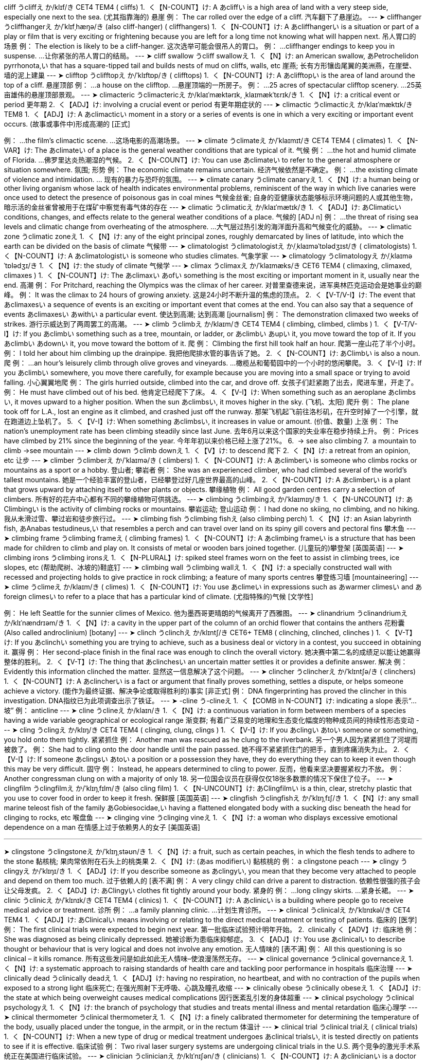 cliff
うcliffえ
か/klɪf/き
CET4 TEM4
( cliffs)
1. 
く【N-COUNT】け:  A あcliffい is a high area of land with a very steep side, especially one next to the sea. (尤其指靠海的) 悬崖
例：
 The car rolled over the edge of a cliff. 
汽车翻下了悬崖边。
--- 
➤ cliffhanger
うcliffhangerえ
か/ˈklɪfˌhæŋə/き
(also cliff-hanger)
( cliffhangers)
1. 
く【N-COUNT】け:  A あcliffhangerい is a situation or part of a play or film that is very exciting or frightening because you are left for a long time not knowing what will happen next. 吊人胃口的场景
例：
 The election is likely to be a cliff-hanger. 
这次选举可能会很吊人的胃口。
例：
 ...cliffhanger endings to keep you in suspense. 
...让你紧张的吊人胃口的结局。
--- 
➤ cliff swallow
うcliff swallowえ
1. 
く【N】け:  an American swallow, あPetrochelidon pyrrhonota,い that has a square-tipped tail and builds nests of mud on cliffs, walls, etc 崖燕; 长有方形镶齿尾翼的美洲燕，在崖壁、墙的泥上建巢
--- 
➤ clifftop
うclifftopえ
か/ˈklɪftɒp/き
( clifftops)
1. 
く【N-COUNT】け:  A あclifftopい is the area of land around the top of a cliff. 悬崖顶部
例：
 ...a house on the clifftop. 
...悬崖顶端的一所房子。
例：
 ...25 acres of spectacular clifftop scenery. 
...25英亩雄伟的悬崖顶部景观。
--- 
➤ climacteric
うclimactericえ
か/klaɪˈmæktərɪk, ˌklaɪmækˈtɛrɪk/き
1. 
く【N】け:  a critical event or period 更年期
2. 
く【ADJ】け:  involving a crucial event or period 有更年期症状的
--- 
➤ climactic
うclimacticえ
か/klaɪˈmæktɪk/き
TEM8
1. 
く【ADJ】け:  A あclimacticい moment in a story or a series of events is one in which a very exciting or important event occurs. (故事或事件中)形成高潮的
 [正式]
[ADJ n]
例：
 ...the film's climactic scene. 
...这场电影的高潮场景。
--- 
➤ climate
うclimateえ
か/ˈklaɪmɪt/き
CET4 TEM4
( climates)
1. 
く【N-VAR】け:  The あclimateい of a place is the general weather conditions that are typical of it. 气候
例：
 ...the hot and humid climate of Florida. 
…佛罗里达炎热潮湿的气候。
2. 
く【N-COUNT】け:  You can use あclimateい to refer to the general atmosphere or situation somewhere. 氛围; 形势
例：
 The economic climate remains uncertain. 
经济气候依然是不确定。
例：
 ...the existing climate of violence and intimidation. 
… 现有的暴力与恐吓的氛围。
--- 
➤ climate canary
うclimate canaryえ
1. 
く【N】け:  a human being or other living organism whose lack of health indicates environmental problems, reminiscent of the way in which live canaries were once used to detect the presence of poisonous gas in coal mines 气候金丝雀; 自身的亚健康状态能够标示环境问题的人或其他生物，暗示活的金丝雀曾被用于在煤矿中察觉有毒气体的存在
--- 
➤ climatic
うclimaticえ
か/klaɪˈmætɪk/き
1. 
く【ADJ】け: あClimaticい conditions, changes, and effects relate to the general weather conditions of a place. 气候的
 [ADJ n]
例：
 ...the threat of rising sea levels and climatic change from overheating of the atmosphere. 
...大气层过热引发的海洋面升高和气候变化的威胁。
--- 
➤ climatic zone
うclimatic zoneえ
1. 
く【N】け:  any of the eight principal zones, roughly demarcated by lines of latitude, into which the earth can be divided on the basis of climate 气候带
--- 
➤ climatologist
うclimatologistえ
か/ˌklaɪməˈtɒlədʒɪst/き
( climatologists)
1. 
く【N-COUNT】け:  A あclimatologistい is someone who studies climates. 气象学家
--- 
➤ climatology
うclimatologyえ
か/ˌklaɪməˈtɒlədʒɪ/き
1. 
く【N】け:  the study of climate 气候学
--- 
➤ climax
うclimaxえ
か/ˈklaɪmæks/き
CET6 TEM4
(
 climaxing,
 climaxed,
 climaxes
 )
1. 
く【N-COUNT】け:  The あclimaxい あofい something is the most exciting or important moment in it, usually near the end. 高潮
例：
 For Pritchard, reaching the Olympics was the climax of her career. 
对普里查德来说，进军奥林匹克运动会是她事业的巅峰。
例：
 It was the climax to 24 hours of growing anxiety. 
这是24小时不断升温的焦虑的顶点。
2. 
く【V-T/V-I】け:  The event that あclimaxesい a sequence of events is an exciting or important event that comes at the end. You can also say that a sequence of events あclimaxesい あwithい a particular event. 使达到高潮; 达到高潮
 [journalism]
例：
 The demonstration climaxed two weeks of strikes. 
游行示威达到了两周罢工的高潮。
--- 
➤ climb
うclimbえ
か/klaɪm/き
CET4 TEM4
(
 climbing,
 climbed,
 climbs
 )
1. 
く【V-T/V-I】け:  If you あclimbい something such as a tree, mountain, or ladder, or あclimbい あupい it, you move toward the top of it. If you あclimbい あdownい it, you move toward the bottom of it. 爬
例：
 Climbing the first hill took half an hour. 
爬第一座山花了半个小时。
例：
 I told her about him climbing up the drainpipe. 
我把他爬排水管的事告诉了她。
2. 
く【N-COUNT】け: あClimbい is also a noun. 爬
例：
 ...an hour's leisurely climb through olive groves and vineyards. 
…橄榄丛和葡萄园中的一个小时的悠闲攀爬。
3. 
く【V-I】け:  If you あclimbい somewhere, you move there carefully, for example because you are moving into a small space or trying to avoid falling. 小心翼翼地爬
例：
 The girls hurried outside, climbed into the car, and drove off. 
女孩子们赶紧跑了出去，爬进车里，开走了。
例：
 He must have climbed out of his bed. 
他肯定已经爬下了床。
4. 
く【V-I】け:  When something such as an aeroplane あclimbsい, it moves upward to a higher position. When the sun あclimbsい, it moves higher in the sky. (飞机、太阳) 爬升
例：
 The plane took off for L.A., lost an engine as it climbed, and crashed just off the runway. 
那架飞机起飞前往洛杉矶，在升空时掉了一个引擎，就在跑道边上坠机了。
5. 
く【V-I】け:  When something あclimbsい, it increases in value or amount. (价值、数量) 上涨
例：
 The nation's unemployment rate has been climbing steadily since last June. 
去年6月以来这个国家的失业率在稳步持续上升。
例：
 Prices have climbed by 21% since the beginning of the year. 
今年年初以来价格已经上涨了21%。
6. 
 → see also
 climbing
7. 
 a mountain to climb
 →see 
 mountain
--- 
➤ climb down
うclimb downえ
1. 
く【V】け:  to descend 爬下
2. 
く【N】け:  a retreat from an opinion, etc 让步
--- 
➤ climber
うclimberえ
か/ˈklaɪmə/き
( climbers)
1. 
く【N-COUNT】け:  A あclimberい is someone who climbs rocks or mountains as a sport or a hobby. 登山者; 攀岩者
例：
 She was an experienced climber, who had climbed several of the world's tallest mountains. 
她是一个经验丰富的登山者，已经攀登过好几座世界最高的山峰。
2. 
く【N-COUNT】け:  A あclimberい is a plant that grows upward by attaching itself to other plants or objects. 攀缘植物
例：
 All good garden centres carry a selection of climbers. 
所有好的花卉中心都有不同的攀缘植物可供挑选。
--- 
➤ climbing
うclimbingえ
か/ˈklaɪmɪŋ/き
1. 
く【N-UNCOUNT】け: あClimbingい is the activity of climbing rocks or mountains. 攀岩运动; 登山运动
例：
 I had done no skiing, no climbing, and no hiking. 
我从未滑过雪、攀过岩和徒步旅行过。
--- 
➤ climbing fish
うclimbing fishえ
(also climbing perch)
1. 
く【N】け:  an Asian labyrinth fish, あAnabas testudineus,い that resembles a perch and can travel over land on its spiny gill covers and pectoral fins 攀木鱼
--- 
➤ climbing frame
うclimbing frameえ
( climbing frames)
1. 
く【N-COUNT】け:  A あclimbing frameい is a structure that has been made for children to climb and play on. It consists of metal or wooden bars joined together. (儿童玩的)攀登架
 [英国英语]
--- 
➤ climbing irons
うclimbing ironsえ
1. 
く【N-PLURAL】け:  spiked steel frames worn on the feet to assist in climbing trees, ice slopes, etc (帮助爬树、冰坡的)鞋底钉
--- 
➤ climbing wall
うclimbing wallえ
1. 
く【N】け:  a specially constructed wall with recessed and projecting holds to give practice in rock climbing; a feature of many sports centres 攀登练习墙
 [mountaineering]
--- 
➤ clime
うclimeえ
か/klaɪm/き
( climes)
1. 
く【N-COUNT】け:  You use あclimeい in expressions such as あwarmer climesい and あforeign climesい to refer to a place that has a particular kind of climate. (尤指特殊的)气候
 [文学性]
[usu pl, usu adj N]
例：
 He left Seattle for the sunnier climes of Mexico. 
他为墨西哥更晴朗的气候离开了西雅图。
--- 
➤ clinandrium
うclinandriumえ
か/klɪˈnændrɪəm/き
1. 
く【N】け:  a cavity in the upper part of the column of an orchid flower that contains the anthers 花粉囊 (Also called androclinium)
 [botany]
--- 
➤ clinch
うclinchえ
か/klɪntʃ/き
CET6+ TEM8
(
 clinching,
 clinched,
 clinches
 )
1. 
く【V-T】け:  If you あclinchい something you are trying to achieve, such as a business deal or victory in a contest, you succeed in obtaining it. 赢得
例：
 Her second-place finish in the final race was enough to clinch the overall victory. 
她决赛中第二名的成绩足以能让她赢得整体的胜利。
2. 
く【V-T】け:  The thing that あclinchesい an uncertain matter settles it or provides a definite answer. 解决
例：
 Evidently this information clinched the matter. 
显然这一信息解决了这个问题。
--- 
➤ clincher
うclincherえ
か/ˈklɪntʃə/き
( clinchers)
1. 
く【N-COUNT】け:  A あclincherい is a fact or argument that finally proves something, settles a dispute, or helps someone achieve a victory. (能作为最终证据、解决争论或取得胜利的)事实
 [非正式]
例：
 DNA fingerprinting has proved the clincher in this investigation. 
DNA指纹已为此项调查出示了铁证。
--- 
➤ -cline
う-clineえ
1. 
く【COMB in N-COUNT】け:  indicating a slope 表示“...坡”
例：
 anticline 
--- 
➤ cline
うclineえ
か/klaɪn/き
1. 
く【N】け:  a continuous variation in form between members of a species having a wide variable geographical or ecological range 渐变群; 有着广泛易变的地理和生态变化幅度的物种成员间的持续性形态变动
--- 
➤ cling
うclingえ
か/klɪŋ/き
CET4 TEM4
(
 clinging,
 clung,
 clings
 )
1. 
く【V-I】け:  If you あclingい あtoい someone or something, you hold onto them tightly. 紧紧抓住
例：
 Another man was rescued as he clung to the riverbank. 
另一个男人因为紧紧抓住了河堤而被救了。
例：
 She had to cling onto the door handle until the pain passed. 
她不得不紧紧抓住门的把手，直到疼痛消失为止。
2. 
く【V-I】け:  If someone あclingsい あtoい a position or a possession they have, they do everything they can to keep it even though this may be very difficult. 固守
例：
 Instead, he appears determined to cling to power. 
反而，他看来坚决要握紧权力不放。
例：
 Another congressman clung on with a majority of only 18. 
另一位国会议员在获得仅仅18张多数票的情况下保住了位子。
--- 
➤ clingfilm
うclingfilmえ
か/ˈklɪŋˌfɪlm/き
(also cling film)
1. 
く【N-UNCOUNT】け: あClingfilmい is a thin, clear, stretchy plastic that you use to cover food in order to keep it fresh. 保鲜膜
 [英国英语]
--- 
➤ clingfish
うclingfishえ
か/ˈklɪŋˌfɪʃ/き
1. 
く【N】け:  any small marine teleost fish of the family あGobiesocidae,い having a flattened elongated body with a sucking disc beneath the head for clinging to rocks, etc 喉盘鱼
--- 
➤ clinging vine
うclinging vineえ
1. 
く【N】け:  a woman who displays excessive emotional dependence on a man 在情感上过于依赖男人的女子
 [美国英语]
[非正式]
--- 
➤ clingstone
うclingstoneえ
か/ˈklɪŋˌstəʊn/き
1. 
く【N】け:  a fruit, such as certain peaches, in which the flesh tends to adhere to the stone 黏核桃; 果肉常依附在石头上的桃类果
2. 
く【N】け:  (あas modifierい) 黏核桃的
例：
 a clingstone peach 
--- 
➤ clingy
うclingyえ
か/ˈklɪŋɪ/き
1. 
く【ADJ】け:  If you describe someone as あclingyい, you mean that they become very attached to people and depend on them too much. 过于依赖人的
 [表不满]
例：
 A very clingy child can drive a parent to distraction. 
依赖性很强的孩子会让父母发疯。
2. 
く【ADJ】け: あClingyい clothes fit tightly around your body. 紧身的
例：
 ...long clingy skirts. 
...紧身长裙。
--- 
➤ clinic
うclinicえ
か/ˈklɪnɪk/き
CET4 TEM4
( clinics)
1. 
く【N-COUNT】け:  A あclinicい is a building where people go to receive medical advice or treatment. 诊所
例：
 ...a family planning clinic. 
…计划生育诊所。
--- 
➤ clinical
うclinicalえ
か/ˈklɪnɪkəl/き
CET4 TEM4
1. 
く【ADJ】け: あClinicalい means involving or relating to the direct medical treatment or testing of patients. 临床的
 [医学]
例：
 The first clinical trials were expected to begin next year. 
第一批临床试验预计明年开始。
2. 
 clinically
 く【ADV】け:  临床地
例：
 She was diagnosed as being clinically depressed. 
她被诊断为患临床抑郁症。
3. 
く【ADJ】け:  You use あclinicalい to describe thought or behaviour that is very logical and does not involve any emotion. 无人情味的
 [表不满]
例：
 All this questioning is so clinical – it kills romance. 
所有这些发问是如此如此无人情味–使浪漫荡然无存。
--- 
➤ clinical governance
うclinical governanceえ
1. 
く【N】け:  a systematic approach to raising standards of health care and tackling poor performance in hospitals 临床治理
--- 
➤ clinically dead
うclinically deadえ
1. 
く【ADJ】け:  having no respiration, no heartbeat, and with no contraction of the pupils when exposed to a strong light 临床死亡; 在强光照射下无呼吸、心跳及瞳孔收缩
--- 
➤ clinically obese
うclinically obeseえ
1. 
く【ADJ】け:  the state at which being overweight causes medical complications 因行医紊乱引发的身体超重
--- 
➤ clinical psychology
うclinical psychologyえ
1. 
く【N】け:  the branch of psychology that studies and treats mental illness and mental retardation 临床心理学
--- 
➤ clinical thermometer
うclinical thermometerえ
1. 
く【N】け:  a finely calibrated thermometer for determining the temperature of the body, usually placed under the tongue, in the armpit, or in the rectum 体温计
--- 
➤ clinical trial
うclinical trialえ
( clinical trials)
1. 
く【N-COUNT】け:  When a new type of drug or medical treatment undergoes あclinical trialsい, it is tested directly on patients to see if it is effective. 临床试验
例：
 Two rival laser surgery systems are undergoing clinical trials in the U.S. 
两个竞争的激光手术系统正在美国进行临床试验。
--- 
➤ clinician
うclinicianえ
か/klɪˈnɪʃən/き
( clinicians)
1. 
く【N-COUNT】け:  A あclinicianい is a doctor who specializes in clinical work. 临床医生
--- 
➤ clink
うclinkえ
か/klɪŋk/き
(
 clinking,
 clinked,
 clinks
 )
1. 
く【V-RECIP】け:  If objects made of glass, pottery, or metal あclinkい or if you あclinkい them, they touch each other and make a short, light sound. 碰撞发出叮当声
例：
 She clinked her glass against his. 
她和他碰杯，发出叮当的响声。
例：
 They clinked glasses. 
他们共同碰杯，叮当作响。
例：
 The empty whisky bottle clinked against the seat. 
空威士忌瓶叮当一声撞上了座位。
例：
 Their glasses clinked, their eyes met. 
他们碰杯庆祝，四目相接。
2. 
く【N-COUNT】け: あClinkい is also a noun. 叮当声
例：
 ...the clink of a spoon in a cup. 
...勺子在杯中叮当作响。
3. 
く【N-COUNT】け:  → a slang word for
 prison
--- 
➤ clinker
うclinkerえ
か/ˈklɪŋkə/き
1. 
く【N】け:  the ash and partially fused residues from a coal-fired furnace or fire 煤渣; 炉渣
2. 
く【V】け:  to form clinker during burning 在燃烧中形成煤渣或炉渣
--- 
➤ clinker-built
うclinker-builtえ
(also clincher-built)
1. 
く【ADJ】け:  (of a boat or ship) having a hull constructed with each plank overlapping that below (小船或轮船)由木板累积重叠搭造的 (Also called lapstrake)
 → compare
 carvel-built
--- 
➤ clinkstone
うclinkstoneえ
か/ˈklɪŋkˌstəʊn/き
1. 
く【N】け:  a variety of phonolite that makes a metallic sound when struck 响石
--- 
➤ clino-
うclino-え
(also clin-)
1. 
COMB
 indicating a slope or inclination 表示“倾斜”之意
例：
 clinometer 
--- 
➤ clinometer
うclinometerえ
か/klaɪˈnɒmɪtə/き
1. 
く【N】け:  an instrument used in surveying for measuring an angle of inclination 测角器
--- 
➤ clinopyroxene
うclinopyroxeneえ
か/ˌklaɪnəʊpaɪˈrɒksiːn/き
1. 
く【N】け:  a member of the pyroxene group of minerals having a monoclinic crystal structure, such as augite, diopside, or jadeite 斜辉石
--- 
➤ clinostat
うclinostatえ
か/ˈklaɪnəʊˌstæt/き
1. 
く【N】け:  an apparatus for studying tropisms in plants, usually a rotating disc to which the plant is attached so that it receives an equal stimulus on all sides 研究植物向性等的回转器; 通常把光碟和植物连接在一起并不断旋转，这样可使所有的植物面得到等量的刺激物
--- 
➤ clinquant
うclinquantえ
か/ˈklɪŋkənt/き
1. 
く【ADJ】け:  glittering, esp with tinsel 金光闪闪的; 尤指无价值的
2. 
く【N】け:  tinsel or imitation gold leaf 仿金箔
--- 
➤ clint
うclintえ
か/klɪnt/き
1. 
く【N】け:  a section of a limestone pavement separated from adjacent sections by solution fissures 石灰岩参差面
 [physical geography]
 →see 
 grike
--- 
➤ clintonia
うclintoniaえ
か/klɪnˈtəʊnɪə/き
1. 
く【N】け:  any temperate liliaceous plant of the genus あClintonia,い having white, greenish-yellow, or purplish flowers, broad ribbed leaves, and blue berries 七筋菇属植物; 长有白色、黄绿色或紫色的花，宽大有棱纹的叶及蓝色的浆果
--- 
➤ Clio
うClioえ
か/ˈklaɪəʊ/き
1. 
く【N】け:  the Muse of history 克莱奥; 历史女神
 [Greek myth]
--- 
➤ cliometrics
うcliometricsえ
か/ˌklaɪəʊˈmɛtrɪks/き
1. 
く【N】け:  the study of economic history using statistics and computer analysis 计量历史学; 统计学以及计算机分析的方法来研究历史的学科
--- 
➤ clip
うclipえ
か/klɪp/き
CET4 TEM4
(
 clipping,
 clipped,
 clips
 )
1. 
く【N-COUNT】け:  A あclipい is a small device, usually made of metal or plastic, that is specially shaped for holding things together. 夹子; 回形针
例：
 She took the clip out of her hair. 
她从头发里取出发夹。
2. 
く【N-COUNT】け:  A あclipい from a film or a radio or television programme is a short piece of it that is broadcast separately. (电影、广播、电视节目的) 片断
例：
 ...an historical film clip of Lenin speaking. 
…一段列宁讲话的历史电影片断。
3. 
く【V-T/V-I】け:  When you あclipい things together or when things あclipい together, you fasten them together using a clip or clips. 用夹子夹住; 夹紧
例：
 He clipped his safety belt to a fitting on the deck. 
他把安全带扣在甲板的一个固定拴上。
4. 
く【V-T】け:  If you あclipい something, you cut small pieces from it, especially in order to shape it. 修剪
例：
 I saw an old man out clipping his hedge. 
我看见一个老人正在外面修剪他的树篱。
5. 
く【V-T】け:  If you あclipい something out of a newspaper or magazine, you cut it out. (从报纸、杂志上) 剪下
例：
 Kids in his neighbourhood clipped his picture from the newspaper and carried it around. 
他的街区里的孩子们从报纸上剪下他的照片，随身携带。
6. 
く【V-T】け:  If something あclipsい something else, it hits it accidentally at an angle before moving off in a different direction. 意外碰撞 (使改变方向)
例：
 The truck clipped the rear of a tanker and then crashed into a second truck. 
卡车意外地撞上了燃料车的尾部，然后又撞上了另一辆卡车。
7. 
 → see also
 clipped,
 clipping,
 paper clip
